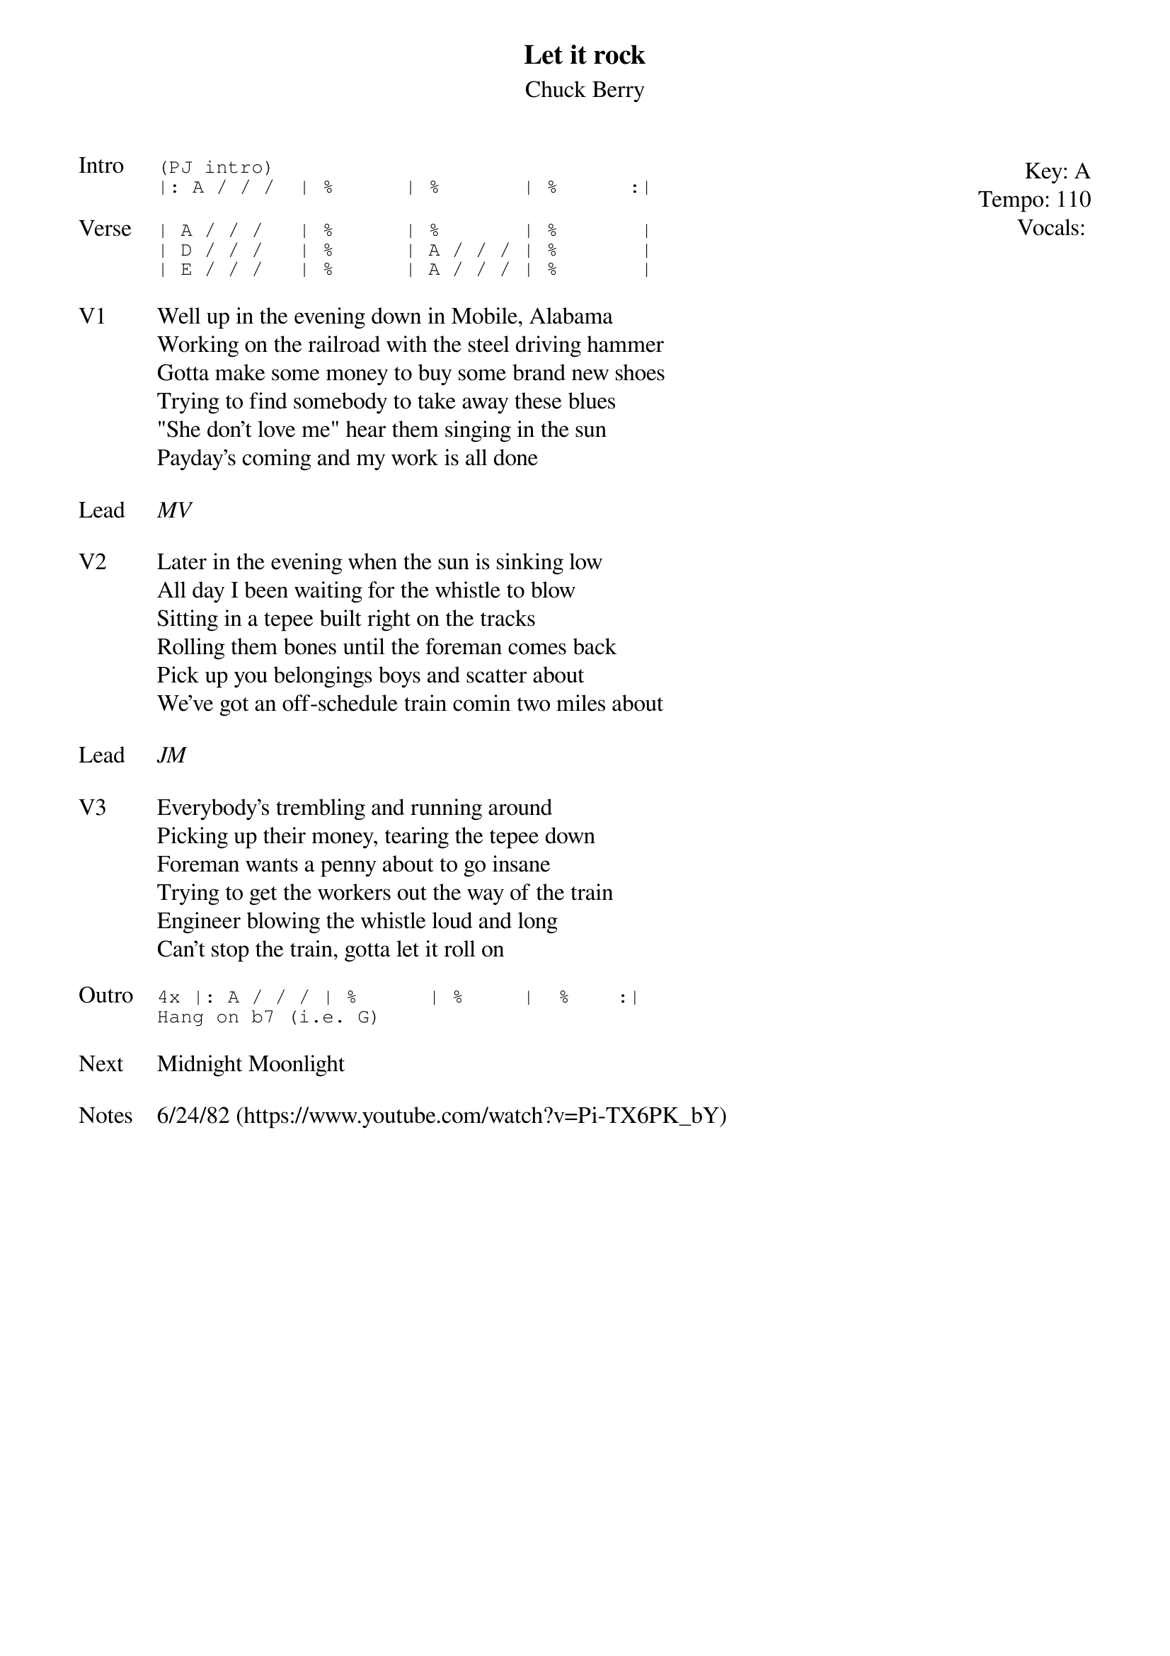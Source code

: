 {t:Let it rock}
{st: Chuck Berry}
{key: A}
{tempo: 110}
{meta: vocals MV}

{start_of_textblock label="" flush="right" anchor="line" x="100%"}
Key: %{key}
Tempo: %{tempo}
Vocals: %{vocals}
{end_of_textblock}
{sot: Intro}
(PJ intro)
|: A / / /  | %      | %       | %      :|
{eot}

{sot: Verse}
| A / / /   | %      | %       | %       |
| D / / /   | %      | A / / / | %       |
| E / / /   | %      | A / / / | %       |
{eot}

{sov: V1}
Well up in the evening down in Mobile, Alabama
Working on the railroad with the steel driving hammer
Gotta make some money to buy some brand new shoes
Trying to find somebody to take away these blues
"She don't love me" hear them singing in the sun
Payday's coming and my work is all done
{eov}

{sov: Lead}
<i>MV</i>
{eov}

{sov: V2}
Later in the evening when the sun is sinking low
All day I been waiting for the whistle to blow
Sitting in a tepee built right on the tracks
Rolling them bones until the foreman comes back
Pick up you belongings boys and scatter about
We've got an off-schedule train comin two miles about
{eov}

{sov: Lead}
<i>JM</i>
{eov}

{sov: V3}
Everybody's trembling and running around
Picking up their money, tearing the tepee down
Foreman wants a penny about to go insane
Trying to get the workers out the way of the train
Engineer blowing the whistle loud and long
Can't stop the train, gotta let it roll on
{eov}

{sot: Outro}
4x |: A / / / | %      | %     |  %    :|
Hang on b7 (i.e. G)
{eot}

{sov: Next}
Midnight Moonlight
{eov}

{sov: Notes}
6/24/82 (https://www.youtube.com/watch?v=Pi-TX6PK_bY)
{eov}
